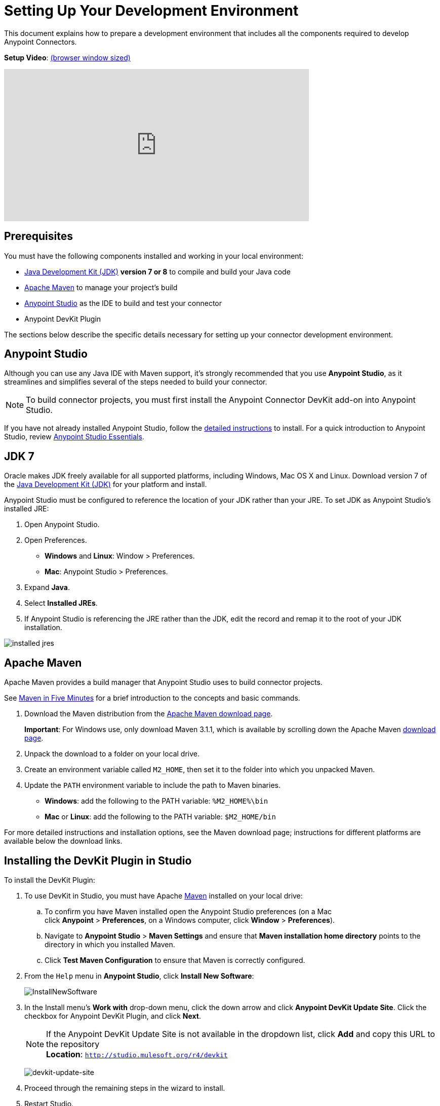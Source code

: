 = Setting Up Your Development Environment
:keywords: devkit, setup, studio, maven, devkit plugin, plugin

This document explains how to prepare a development environment that includes all the components required to develop Anypoint Connectors.

*Setup Video*: link:https://player.vimeo.com/video/141422017[(browser window sized)]

video::141422017[vimeo, height="300", width="70%"]

== Prerequisites

You must have the following components installed and working in your local environment:

* link:http://www.oracle.com/technetwork/java/javase/archive-139210.html[Java Development Kit (JDK)] *version 7 or 8* to compile and build your Java code
* <<Apache Maven>> to manage your project's build
* link:https://www.mulesoft.com/platform/studio[Anypoint Studio] as the IDE to build and test your connector
* Anypoint DevKit Plugin

The sections below describe the specific details necessary for setting up your connector development environment.

== Anypoint Studio

Although you can use any Java IDE with Maven support, it's strongly recommended that you use *Anypoint Studio*, as it streamlines and simplifies several of the steps needed to build your connector.

[NOTE]
To build connector projects, you must first install the Anypoint Connector DevKit add-on into Anypoint Studio.

If you have not already installed Anypoint Studio, follow the link:/mule-user-guide/v/3.7/installing[detailed instructions] to install. For a quick introduction to Anypoint Studio, review link:/anypoint-studio/v/5/index[Anypoint Studio Essentials].

== JDK 7

Oracle makes JDK freely available for all supported platforms, including Windows, Mac OS X and Linux. Download version 7 of the link:http://www.oracle.com/technetwork/java/javase/downloads/java-archive-downloads-javase7-521261.html[Java Development Kit (JDK)] for your platform and install. 

Anypoint Studio must be configured to reference the location of your JDK rather than your JRE. To set JDK as Anypoint Studio's installed JRE:

. Open Anypoint Studio.
. Open Preferences.
** *Windows* and *Linux*: Window > Preferences.
** *Mac*: Anypoint Studio > Preferences.
. Expand *Java*.
. Select *Installed JREs*.
. If Anypoint Studio is referencing the JRE rather than the JDK, edit the record and remap it to the root of your JDK installation.

image:installed_jres_jdk.png[installed jres]

== Apache Maven

Apache Maven provides a build manager that Anypoint Studio uses to build connector projects.

See link:http://maven.apache.org/guides/getting-started/maven-in-five-minutes.html[Maven in Five Minutes] for a brief introduction to the concepts and basic commands. 

. Download the Maven distribution from the link:http://maven.apache.org/download.cgi[Apache Maven download page].
+
*Important*: For Windows use, only download Maven 3.1.1, which is available by scrolling down the Apache Maven link:http://maven.apache.org/download.cgi[download page].
. Unpack the download to a folder on your local drive. 
. Create an environment variable called `M2_HOME`, then set it to the folder into which you unpacked Maven.
. Update the `PATH` environment variable to include the path to Maven binaries. 
** *Windows*: add the following to the PATH variable: `%M2_HOME%\bin`
** *Mac* or *Linux*: add the following to the PATH variable: `$M2_HOME/bin`

For more detailed instructions and installation options, see the Maven download page; instructions for different platforms are available below the download links.

== Installing the DevKit Plugin in Studio

To install the DevKit Plugin:

. To use DevKit in Studio, you must have Apache link:http://maven.apache.org/download.cgi[Maven] installed on your local drive:
.. To confirm you have Maven installed open the Anypoint Studio preferences (on a Mac click *Anypoint* > *Preferences*, on a Windows computer, click *Window* > *Preferences*). 
.. Navigate to *Anypoint Studio* > *Maven Settings* and ensure that *Maven installation home directory* points to the directory in which you installed Maven.
.. Click *Test Maven Configuration* to ensure that Maven is correctly configured.
. From the `Help` menu in *Anypoint Studio*, click *Install New Software*:
+
image:InstallNewSoftware.png[InstallNewSoftware]
+
. In the Install menu's *Work with* drop-down menu, click the down arrow and click *Anypoint DevKit Update Site*. Click the checkbox for Anypoint DevKit Plugin, and click *Next*.
+
[NOTE]
If the Anypoint DevKit Update Site is not available in the dropdown list, click *Add* and copy this URL to the repository +
*Location*: `http://studio.mulesoft.org/r4/devkit`
+
image:devkit-update-site.png[devkit-update-site]
+
. Proceed through the remaining steps in the wizard to install.
. Restart Studio.

== See Also

* *NEXT:*  Continue to the next step by link:/anypoint-connector-devkit/v/3.7/setting-up-api-access[Setting Up API Access]. 
* Jump into link:/anypoint-connector-devkit/v/3.7/creating-an-anypoint-connector-project[Creating an Anypoint Connector Project].
* Eager to begin coding? Use the link:/anypoint-connector-devkit/v/3.7/anypoint-connector-development[Anypoint Connector Development] for a quick walkthrough of the entire development process.
